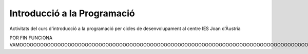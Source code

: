 ############################
Introducció a la Programació
############################

Activitats del curs d'introducció a la programació per cicles de
desenvolupament al centre IES Joan d'Àustria

POR FIN FUNCIONA VAMOOOOOOOOOOOOOOOOOOOOOOOOOOOOOOOOOOOOOOOOOOOOOOOOOOOOOOOOOOOOOOOOOOOOOOOOOOOOOOOOOOOOOOOOOOOOOOOOOOOOOOOOOOOOOOOOOOOOOOOOOOOOOOOOOOOOOOOOOOOOOOOOOOOOOOOOOOOOS

